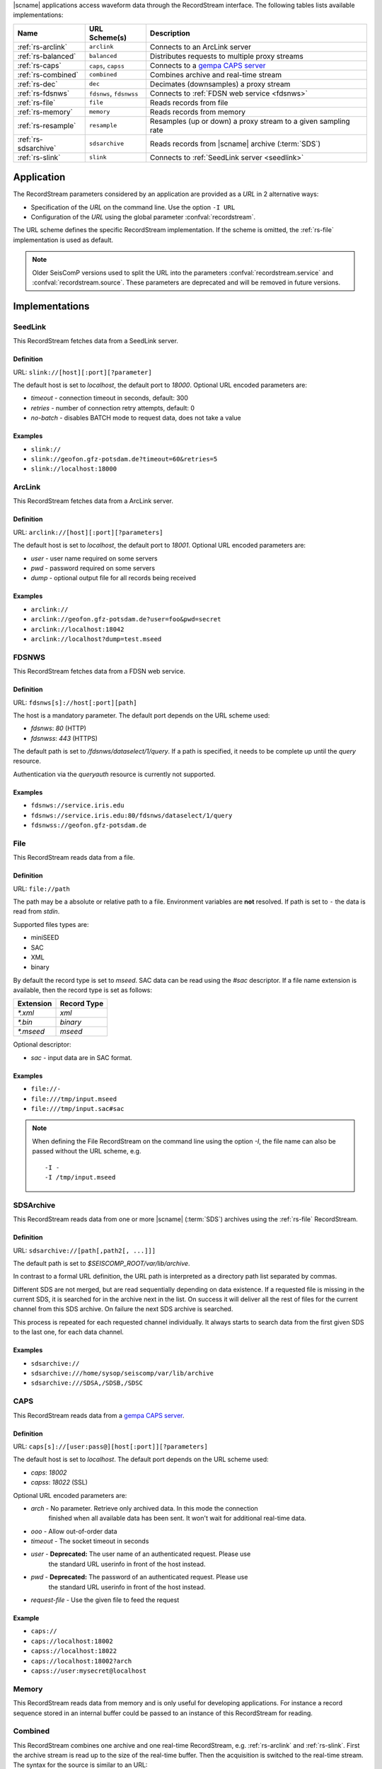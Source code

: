 |scname| applications access waveform data through the RecordStream interface.
The following tables lists available implementations:

.. csv-table::
   :header: "Name", "URL Scheme(s)", "Description"

   ":ref:`rs-arclink`", "``arclink``", "Connects to an ArcLink server"
   ":ref:`rs-balanced`", "``balanced``", "Distributes requests to multiple proxy streams"
   ":ref:`rs-caps`", "``caps``, ``capss``", "Connects to a `gempa CAPS server <https://www.gempa.de/products/caps/>`_"
   ":ref:`rs-combined`", "``combined``", "Combines archive and real-time stream"
   ":ref:`rs-dec`", "``dec``", "Decimates (downsamples) a proxy stream"
   ":ref:`rs-fdsnws`", "``fdsnws``, ``fdsnwss``", "Connects to :ref:`FDSN web service <fdsnws>`"
   ":ref:`rs-file`", "``file``", "Reads records from file"
   ":ref:`rs-memory`", "``memory``", "Reads records from memory"
   ":ref:`rs-resample`", "``resample``", "Resamples (up or down) a proxy stream to a given sampling rate"
   ":ref:`rs-sdsarchive`", "``sdsarchive``", "Reads records from |scname| archive (:term:`SDS`)"
   ":ref:`rs-slink`", "``slink``", "Connects to :ref:`SeedLink server <seedlink>`"


Application
===========

The RecordStream parameters considered by an application are provided as a *URL*
in 2 alternative ways:

* Specification of the *URL* on the command line. Use the option ``-I URL``
* Configuration of the *URL* using the global parameter :confval:`recordstream`.

The URL scheme defines the specific RecordStream implementation. If the scheme
is omitted, the :ref:`rs-file` implementation is used as default.

.. note::

   Older SeisComP versions used to split the URL into the parameters
   :confval:`recordstream.service` and :confval:`recordstream.source`. These
   parameters are deprecated and will be removed in future versions.


Implementations
===============

.. _rs-slink:


SeedLink
--------

This RecordStream fetches data from a SeedLink server.


Definition
^^^^^^^^^^

URL: ``slink://[host][:port][?parameter]``

The default host is set to `localhost`, the default port to `18000`. Optional
URL encoded parameters are:

- `timeout` - connection timeout in seconds, default: 300
- `retries` - number of connection retry attempts, default: 0
- `no-batch` - disables BATCH mode to request data, does not take a value


Examples
^^^^^^^^

- ``slink://``
- ``slink://geofon.gfz-potsdam.de?timeout=60&retries=5``
- ``slink://localhost:18000``

.. _rs-arclink:


ArcLink
-------

This RecordStream fetches data from a ArcLink server.


Definition
^^^^^^^^^^

URL: ``arclink://[host][:port][?parameters]``

The default host is set to `localhost`, the default port to `18001`. Optional
URL encoded parameters are:

- `user` - user name required on some servers
- `pwd` - password required on some servers
- `dump` - optional output file for all records being received


Examples
^^^^^^^^

- ``arclink://``
- ``arclink://geofon.gfz-potsdam.de?user=foo&pwd=secret``
- ``arclink://localhost:18042``
- ``arclink://localhost?dump=test.mseed``

.. _rs-fdsnws:


FDSNWS
------

This RecordStream fetches data from a FDSN web service.


Definition
^^^^^^^^^^

URL: ``fdsnws[s]://host[:port][path]``

The host is a mandatory parameter. The default port depends on the URL scheme
used:

- `fdsnws`: `80` (HTTP)
- `fdsnwss`: `443` (HTTPS)

The default path is set to `/fdsnws/dataselect/1/query`. If a path is specified,
it needs to be complete up until the `query` resource.

Authentication via the `queryauth` resource is currently not supported.


Examples
^^^^^^^^

- ``fdsnws://service.iris.edu``
- ``fdsnws://service.iris.edu:80/fdsnws/dataselect/1/query``
- ``fdsnwss://geofon.gfz-potsdam.de``

.. _rs-file:


File
----

This RecordStream reads data from a file.


Definition
^^^^^^^^^^

URL: ``file://path``

The path may be a absolute or relative path to a file. Environment variables
are **not** resolved. If path is set to ``-`` the data is read from `stdin`.

Supported files types are:

* miniSEED
* SAC
* XML
* binary

By default the record type is set to `mseed`. SAC data can be read using the *#sac*
descriptor. If a file name extension is available, then the record type is set as
follows:

========= ===========
Extension Record Type
========= ===========
`*.xml`   `xml`
`*.bin`   `binary`
`*.mseed` `mseed`
========= ===========

Optional descriptor:

- `sac` - input data are in SAC format.


Examples
^^^^^^^^

- ``file://-``
- ``file:///tmp/input.mseed``
- ``file:///tmp/input.sac#sac``

.. note ::

   When defining the File RecordStream on the command line using the option `-I`,
   the file name can also be passed without the URL scheme, e.g. ::

      -I -
      -I /tmp/input.mseed


.. _rs-sdsarchive:

SDSArchive
----------

This RecordStream reads data from one or more |scname| (:term:`SDS`) archives using the
:ref:`rs-file` RecordStream.


Definition
^^^^^^^^^^

URL: ``sdsarchive://[path[,path2[, ...]]]``

The default path is set to `$SEISCOMP_ROOT/var/lib/archive`.

In contrast to a formal URL definition, the URL path is interpreted as a directory path list
separated by commas.

Different SDS are not merged, but are read sequentially depending on data existence.
If a requested file is missing in the current SDS, it is searched for in the archive
next in the list. On success it will deliver all the rest of files for the current channel
from this SDS archive. On failure the next SDS archive is searched.

This process is repeated for each requested channel individually. It always starts to
search data from the first given SDS to the last one, for each data channel.


Examples
^^^^^^^^

- ``sdsarchive://``
- ``sdsarchive:///home/sysop/seiscomp/var/lib/archive``
- ``sdsarchive:///SDSA,/SDSB,/SDSC``

.. _rs-caps:


CAPS
----

This RecordStream reads data from a
`gempa CAPS server <https://www.gempa.de/products/caps/>`_.

Definition
^^^^^^^^^^

URL: ``caps[s]://[user:pass@][host[:port]][?parameters]``

The default host is set to `localhost`. The default port depends on the URL scheme
used:

- `caps`: `18002`
- `capss`: `18022` (SSL)

Optional URL encoded parameters are:

- `arch` - No parameter. Retrieve only archived data. In this mode the connection
   finished when all available data has been sent. It won't wait for additional
   real-time data.
- `ooo` - Allow out-of-order data
- `timeout` - The socket timeout in seconds
- `user` - **Deprecated:** The user name of an authenticated request. Please use
   the standard URL userinfo in front of the host instead.
- `pwd` - **Deprecated:** The password of an authenticated request. Please use
   the standard URL userinfo in front of the host instead.
- `request-file` - Use the given file to feed the request


Example
^^^^^^^

- ``caps://``
- ``caps://localhost:18002``
- ``capss://localhost:18022``
- ``caps://localhost:18002?arch``
- ``capss://user:mysecret@localhost``

.. _rs-memory:


Memory
------

This RecordStream reads data from memory and is only useful for developing
applications. For instance a record sequence stored in an internal buffer could
be passed to an instance of this RecordStream for reading.

.. _rs-combined:


Combined
--------

This RecordStream combines one archive and one real-time RecordStream, e.g.
:ref:`rs-arclink` and :ref:`rs-slink`. First the archive stream is read up to
the size of the real-time buffer. Then the acquisition is switched to the
real-time stream. The syntax for the source is similar to an URL:


Definition
^^^^^^^^^^

URL-like: ``combined://[real-time-stream];[archive-stream][??parameters]``

By default the real-time stream is set to :ref:`rs-slink` and the
archive-stream is set to :ref:`rs-arclink`. Any other streams may be configured.

The definition of the proxy streams has slightly changed: Scheme and source are
only separated by a slash, e.g. `slink://localhost` needs to be defined as
`slink/localhost`.

The URL parameters of the combined stream are separated by 2 question marks
(`??`) in order to distinguish them from the parameters used in the proxy
streams:

- `slinkMax|rtMax|1stMax` - Buffer size in seconds of the first stream
  (typically the real-time stream), default: 3600

  Time spans can be configured with an additional and optional suffix:

  ======  =============
  Suffix  Multiplicator
  ======  =============
  s       1
  m       60
  h       3600
  d       86400
  w       86400*7
  ======  =============

- `splitTime` - The absolute time of the separation of both sources. The argument
  is an ISO time string, e.g. 2018-05-10T12:00:00Z or a year, e.g. 2018, which is
  the same as 2018-01-01T00:00:00.000Z.
  `splitTime` can be used if the waveform archives are spread over several
  directories or hard disks. See also the :ref:`examples<rs_splitTime>`.

The combined record stream may be nested allowing the configuration of a
(theoretically) infinite number of archive streams. The URL syntax for a nested
configuration uses parenthesis:

``combined://real-time-stream;combined/(archive-stream1;archive-stream2??parameters)??parameters``

.. _rs_splitTime:


Examples
^^^^^^^^

.. csv-table::
   :header: "URL", "Description"

   "``combined://localhost:18000;localhost:18001``", "Seedlink on localhost:18000 combined with Arclink on localhost 18001"
   "``combined://slink/localhost:18000;arclink/localhost:18001``", "Same as above"
   "``combined://;``", "Same as above"
   "``combined://:18042;?user=foo&pwd=secret??rtMax=1800``", "Seedlink on localhost:18042 combined with Arclink on localhost 18001, real-time (SeedLink) buffer size set to 30min"
   "``combined://slink/localhost:18000;sdsarchive//home/sysop/seiscomp/var/lib/archive``", Seedlink combined with SDS archive
   "``combined://slink/localhost:18000;combined/(arclink/localhost:18001;arclink/localhost:18002??1stMax=30d)??1stMax=1h``", Seedlink combined with a combined record stream using two Arclink sources
   "``combined://slink/localhost:18000;combined/(sdsarchive//home/sysop/seiscomp/var/lib/archive;combined/(sdsarchive//home/sysop/seiscomp/var/lib/archive2017;sdsarchive//home/sysop/seiscomp/var/lib/archive2016??splitTime=2017)??splitTime=2018)``", "Seedlink combined with a combined recordStream providing access to 3 different SDS archives separated by time. The first SDS archive contains the most recent archived data. The other two contain the data from 2016 and 2017."
   "``combined://slink/localhost:18000;combined/(sdsarchive//home/sysop/seiscomp/var/lib/archive;combined/(sdsarchive//home/sysop/seiscomp/var/lib/archive2017;sdsarchive//home/sysop/seiscomp/var/lib/archive2016??splitTime=2017-06-01T00:00:00Z)??splitTime=2018-06-01T00:00:00Z)``", "Seedlink combined with a combined recordStream providing access to 3 different SDS archives separated by time. The first SDS archive contains the most recent archived data. The other two are separated in mid of 2016."

.. _rs-balanced:


Balanced
--------

This RecordStream distributes requests quasi-equally (but deterministically) to
multiple proxy streams. It can be used for load balancing and to improve failure
tolerance. The algorithm to choose a proxy stream (counting from 0) is based on
station code and can be expressed in Python as follows:

.. code-block:: python

   stationCode = "WLF"
   nproxies = 2

   x = 0
   for c in stationCode:
       x += ord(c)

   print("choosing proxy stream", x % nproxies)


Definition
^^^^^^^^^^

URL-like: ``balanced://proxy-stream[;proxy-stream2[; ...]]``

The definition of the proxy streams has slightly changed: Scheme and source
are only separated by a slash, e.g. `slink://localhost` needs to be defined as
`slink/localhost`.


Examples
^^^^^^^^

.. csv-table::
   :header: "URL", "Description"

   "``balanced://slink/server1:18000;slink/server2:18000``", "Distribute requests to 2 :ref:`rs-slink` RecordStreams"
   "``balanced://combined/(server1:18000;server1:18001);combined/(server2:18000;server2:18001)``", "Distribute requests to 2 :ref:`rs-combined` RecordStreams"

.. _rs-dec:


Decimation
----------

This RecordStream decimates (downsamples) a proxy stream, e.g. :ref:`rs-slink`.


Definition
^^^^^^^^^^

URL-like: ``dec://proxy-stream-scheme[?dec-parameters]/[proxy-stream-source]``

The definition of the proxy streams has slightly changed: Scheme and source are
only separated by a slash, e.g. `slink://localhost` needs to be defined as
`slink/localhost`. Also optional decimation parameters directly follow the proxy
stream scheme.

Optional decimation parameters are:

- `rate` - target sampling rate in Hz, default: 1
- `fp` - default: 0.7
- `fs` - default: 0.9
- `cs` - coefficient scale, default: 10


Examples
^^^^^^^^

- ``dec://slink/localhost:18000``
- ``dec://file?rate=2/-``
- ``dec://combined/;``

.. _rs-resample:


Resample
--------

This RecordStream resamples (up or down) a proxy stream, e.g. :ref:`rs-slink`,
to a given sampling rate.


Definition
^^^^^^^^^^

URL-like: ``resample://proxy-stream-scheme[?dec-parameters]/[proxy-stream-source]``

The definition of the proxy streams has slightly changed: Scheme and source are
only separated by a slash, e.g. `slink://localhost` needs to be defined as
`slink/localhost`. Also optional decimation parameters directly follow the proxy
stream scheme.

Optional resample parameters are:

- `rate` - target sampling rate in Hz, default: 1
- `fp` - default: 0.7
- `fs` - default: 0.9
- `cs` - coefficient scale, default: 10
- `lw` - lanczos kernel width, default: 3
- `debug` - enables debug output, default: false


Examples
^^^^^^^^

- ``resample://slink/localhost:18000``
- ``resample://file?rate=2/-``
- ``resample://combined/;``
